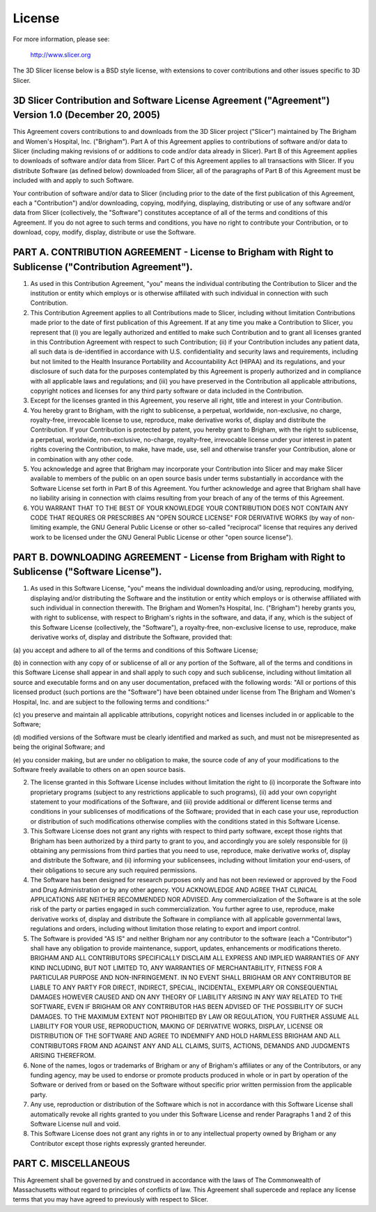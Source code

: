 License
=======

For more information, please see: 

    http://www.slicer.org

The 3D Slicer license below is a BSD style license, with extensions
to cover contributions and other issues specific to 3D Slicer.


3D Slicer Contribution and Software License Agreement ("Agreement") Version 1.0 (December 20, 2005)
***************************************************************************************************

This Agreement covers contributions to and downloads from the 3D
Slicer project ("Slicer") maintained by The Brigham and Women's
Hospital, Inc. ("Brigham"). Part A of this Agreement applies to
contributions of software and/or data to Slicer (including making
revisions of or additions to code and/or data already in Slicer). Part
B of this Agreement applies to downloads of software and/or data from
Slicer. Part C of this Agreement applies to all transactions with
Slicer. If you distribute Software (as defined below) downloaded from
Slicer, all of the paragraphs of Part B of this Agreement must be
included with and apply to such Software.

Your contribution of software and/or data to Slicer (including prior
to the date of the first publication of this Agreement, each a
"Contribution") and/or downloading, copying, modifying, displaying,
distributing or use of any software and/or data from Slicer
(collectively, the "Software") constitutes acceptance of all of the
terms and conditions of this Agreement. If you do not agree to such
terms and conditions, you have no right to contribute your
Contribution, or to download, copy, modify, display, distribute or use
the Software.

PART A. CONTRIBUTION AGREEMENT - License to Brigham with Right to Sublicense ("Contribution Agreement").
********************************************************************************************************

1. As used in this Contribution Agreement, "you" means the individual
   contributing the Contribution to Slicer and the institution or
   entity which employs or is otherwise affiliated with such
   individual in connection with such Contribution.

2. This Contribution Agreement applies to all Contributions made to
   Slicer, including without limitation Contributions made prior to
   the date of first publication of this Agreement. If at any time you
   make a Contribution to Slicer, you represent that (i) you are
   legally authorized and entitled to make such Contribution and to
   grant all licenses granted in this Contribution Agreement with
   respect to such Contribution; (ii) if your Contribution includes
   any patient data, all such data is de-identified in accordance with
   U.S. confidentiality and security laws and requirements, including
   but not limited to the Health Insurance Portability and
   Accountability Act (HIPAA) and its regulations, and your disclosure
   of such data for the purposes contemplated by this Agreement is
   properly authorized and in compliance with all applicable laws and
   regulations; and (iii) you have preserved in the Contribution all
   applicable attributions, copyright notices and licenses for any
   third party software or data included in the Contribution.

3. Except for the licenses granted in this Agreement, you reserve all
   right, title and interest in your Contribution.

4. You hereby grant to Brigham, with the right to sublicense, a
   perpetual, worldwide, non-exclusive, no charge, royalty-free,
   irrevocable license to use, reproduce, make derivative works of,
   display and distribute the Contribution. If your Contribution is
   protected by patent, you hereby grant to Brigham, with the right to
   sublicense, a perpetual, worldwide, non-exclusive, no-charge,
   royalty-free, irrevocable license under your interest in patent
   rights covering the Contribution, to make, have made, use, sell and
   otherwise transfer your Contribution, alone or in combination with
   any other code.

5. You acknowledge and agree that Brigham may incorporate your
   Contribution into Slicer and may make Slicer available to members
   of the public on an open source basis under terms substantially in
   accordance with the Software License set forth in Part B of this
   Agreement. You further acknowledge and agree that Brigham shall
   have no liability arising in connection with claims resulting from
   your breach of any of the terms of this Agreement.

6. YOU WARRANT THAT TO THE BEST OF YOUR KNOWLEDGE YOUR CONTRIBUTION
   DOES NOT CONTAIN ANY CODE THAT REQURES OR PRESCRIBES AN "OPEN
   SOURCE LICENSE" FOR DERIVATIVE WORKS (by way of non-limiting
   example, the GNU General Public License or other so-called
   "reciprocal" license that requires any derived work to be licensed
   under the GNU General Public License or other "open source
   license").

PART B. DOWNLOADING AGREEMENT - License from Brigham with Right to Sublicense ("Software License").
***************************************************************************************************

1. As used in this Software License, "you" means the individual
   downloading and/or using, reproducing, modifying, displaying and/or
   distributing the Software and the institution or entity which
   employs or is otherwise affiliated with such individual in
   connection therewith. The Brigham and Women?s Hospital,
   Inc. ("Brigham") hereby grants you, with right to sublicense, with
   respect to Brigham's rights in the software, and data, if any,
   which is the subject of this Software License (collectively, the
   "Software"), a royalty-free, non-exclusive license to use,
   reproduce, make derivative works of, display and distribute the
   Software, provided that:

(a) you accept and adhere to all of the terms and conditions of this
Software License;

(b) in connection with any copy of or sublicense of all or any portion
of the Software, all of the terms and conditions in this Software
License shall appear in and shall apply to such copy and such
sublicense, including without limitation all source and executable
forms and on any user documentation, prefaced with the following
words: "All or portions of this licensed product (such portions are
the "Software") have been obtained under license from The Brigham and
Women's Hospital, Inc. and are subject to the following terms and
conditions:"

(c) you preserve and maintain all applicable attributions, copyright
notices and licenses included in or applicable to the Software;

(d) modified versions of the Software must be clearly identified and
marked as such, and must not be misrepresented as being the original
Software; and

(e) you consider making, but are under no obligation to make, the
source code of any of your modifications to the Software freely
available to others on an open source basis.

2. The license granted in this Software License includes without
   limitation the right to (i) incorporate the Software into
   proprietary programs (subject to any restrictions applicable to
   such programs), (ii) add your own copyright statement to your
   modifications of the Software, and (iii) provide additional or
   different license terms and conditions in your sublicenses of
   modifications of the Software; provided that in each case your use,
   reproduction or distribution of such modifications otherwise
   complies with the conditions stated in this Software License.

3. This Software License does not grant any rights with respect to
   third party software, except those rights that Brigham has been
   authorized by a third party to grant to you, and accordingly you
   are solely responsible for (i) obtaining any permissions from third
   parties that you need to use, reproduce, make derivative works of,
   display and distribute the Software, and (ii) informing your
   sublicensees, including without limitation your end-users, of their
   obligations to secure any such required permissions.

4. The Software has been designed for research purposes only and has
   not been reviewed or approved by the Food and Drug Administration
   or by any other agency. YOU ACKNOWLEDGE AND AGREE THAT CLINICAL
   APPLICATIONS ARE NEITHER RECOMMENDED NOR ADVISED. Any
   commercialization of the Software is at the sole risk of the party
   or parties engaged in such commercialization. You further agree to
   use, reproduce, make derivative works of, display and distribute
   the Software in compliance with all applicable governmental laws,
   regulations and orders, including without limitation those relating
   to export and import control.

5. The Software is provided "AS IS" and neither Brigham nor any
   contributor to the software (each a "Contributor") shall have any
   obligation to provide maintenance, support, updates, enhancements
   or modifications thereto. BRIGHAM AND ALL CONTRIBUTORS SPECIFICALLY
   DISCLAIM ALL EXPRESS AND IMPLIED WARRANTIES OF ANY KIND INCLUDING,
   BUT NOT LIMITED TO, ANY WARRANTIES OF MERCHANTABILITY, FITNESS FOR
   A PARTICULAR PURPOSE AND NON-INFRINGEMENT. IN NO EVENT SHALL
   BRIGHAM OR ANY CONTRIBUTOR BE LIABLE TO ANY PARTY FOR DIRECT,
   INDIRECT, SPECIAL, INCIDENTAL, EXEMPLARY OR CONSEQUENTIAL DAMAGES
   HOWEVER CAUSED AND ON ANY THEORY OF LIABILITY ARISING IN ANY WAY
   RELATED TO THE SOFTWARE, EVEN IF BRIGHAM OR ANY CONTRIBUTOR HAS
   BEEN ADVISED OF THE POSSIBILITY OF SUCH DAMAGES. TO THE MAXIMUM
   EXTENT NOT PROHIBITED BY LAW OR REGULATION, YOU FURTHER ASSUME ALL
   LIABILITY FOR YOUR USE, REPRODUCTION, MAKING OF DERIVATIVE WORKS,
   DISPLAY, LICENSE OR DISTRIBUTION OF THE SOFTWARE AND AGREE TO
   INDEMNIFY AND HOLD HARMLESS BRIGHAM AND ALL CONTRIBUTORS FROM AND
   AGAINST ANY AND ALL CLAIMS, SUITS, ACTIONS, DEMANDS AND JUDGMENTS
   ARISING THEREFROM.

6. None of the names, logos or trademarks of Brigham or any of
   Brigham's affiliates or any of the Contributors, or any funding
   agency, may be used to endorse or promote products produced in
   whole or in part by operation of the Software or derived from or
   based on the Software without specific prior written permission
   from the applicable party.

7. Any use, reproduction or distribution of the Software which is not
   in accordance with this Software License shall automatically revoke
   all rights granted to you under this Software License and render
   Paragraphs 1 and 2 of this Software License null and void.

8. This Software License does not grant any rights in or to any
   intellectual property owned by Brigham or any Contributor except
   those rights expressly granted hereunder.

PART C. MISCELLANEOUS
*********************

This Agreement shall be governed by and construed in accordance with
the laws of The Commonwealth of Massachusetts without regard to
principles of conflicts of law. This Agreement shall supercede and
replace any license terms that you may have agreed to previously with
respect to Slicer. 
